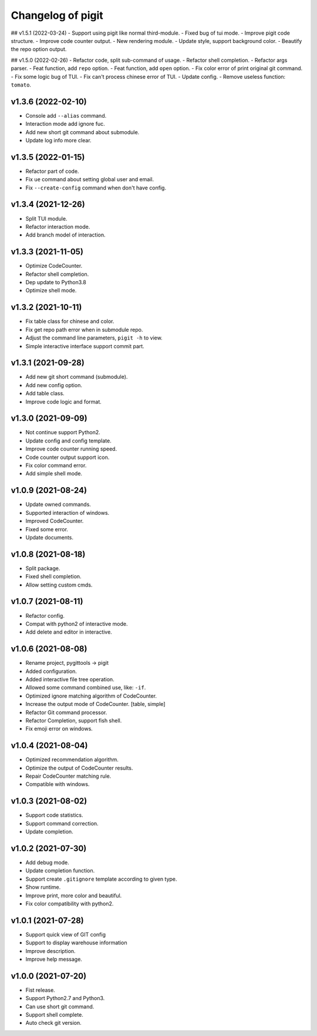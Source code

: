 ^^^^^^^^^^^^^^^^^^^^^^^^
Changelog of pigit
^^^^^^^^^^^^^^^^^^^^^^^^

## v1.5.1 (2022-03-24)
- Support using pigit like normal third-module.
- Fixed bug of tui mode.
- Improve pigit code structure.
- Improve code counter output.
- New rendering module.
- Update style, support background color.
- Beautify the repo option output.

## v1.5.0 (2022-02-26)
- Refactor code, split sub-command of usage.
- Refactor shell completion.
- Refactor args parser.
- Feat function, add ``repo`` option.
- Feat function, add ``open`` option.
- Fix color error of print original git command.
- Fix some logic bug of TUI.
- Fix can't process chinese error of TUI.
- Update config.
- Remove useless function: ``tomato``.

v1.3.6 (2022-02-10)
----------
- Console add ``--alias`` command.
- Interaction mode add ignore fuc.
- Add new short git command about submodule.
- Update log info more clear.

v1.3.5 (2022-01-15)
----------
- Refactor part of code.
- Fix ``ue`` command about setting global user and email.
- Fix ``--create-config`` command when don't have config.

v1.3.4 (2021-12-26)
----------
- Split TUI module.
- Refactor interaction mode.
- Add branch model of interaction.

v1.3.3 (2021-11-05)
----------
- Optimize CodeCounter.
- Refactor shell completion.
- Dep update to Python3.8
- Optimize shell mode.

v1.3.2 (2021-10-11)
----------
- Fix table class for chinese and color.
- Fix get repo path error when in submodule repo.
- Adjust the command line parameters, ``pigit -h`` to view.
- Simple interactive interface support commit part.

v1.3.1 (2021-09-28)
----------
- Add new git short command (submodule).
- Add new config option.
- Add table class.
- Improve code logic and format.

v1.3.0 (2021-09-09)
----------
- Not continue support Python2.
- Update config and config template.
- Improve code counter running speed.
- Code counter output support icon.
- Fix color command error.
- Add simple shell mode.

v1.0.9 (2021-08-24)
----------
- Update owned commands.
- Supported interaction of windows.
- Improved CodeCounter.
- Fixed some error.
- Update documents.

v1.0.8 (2021-08-18)
----------
- Split package.
- Fixed shell completion.
- Allow setting custom cmds.

v1.0.7 (2021-08-11)
----------
- Refactor config.
- Compat with python2 of interactive mode.
- Add delete and editor in interactive.

v1.0.6 (2021-08-08)
----------
- Rename project, pygittools -> pigit
- Added configuration.
- Added interactive file tree operation.
- Allowed some command combined use, like: ``-if``.
- Optimized ignore matching algorithm of CodeCounter.
- Increase the output mode of CodeCounter. [table, simple]
- Refactor Git command processor.
- Refactor Completion, support fish shell.
- Fix emoji error on windows.

v1.0.4 (2021-08-04)
----------
- Optimized recommendation algorithm.
- Optimize the output of CodeCounter results.
- Repair CodeCounter matching rule.
- Compatible with windows.

v1.0.3 (2021-08-02)
----------
- Support code statistics.
- Support command correction.
- Update completion.

v1.0.2 (2021-07-30)
----------
- Add debug mode.
- Update completion function.
- Support create ``.gitignore`` template according to given type.
- Show runtime.
- Improve print, more color and beautiful.
- Fix color compatibility with python2.

v1.0.1 (2021-07-28)
----------
- Support quick view of GIT config
- Support to display warehouse information
- Improve description.
- Improve help message.

v1.0.0 (2021-07-20)
----------
- Fist release.
- Support Python2.7 and Python3.
- Can use short git command.
- Support shell complete.
- Auto check git version.
